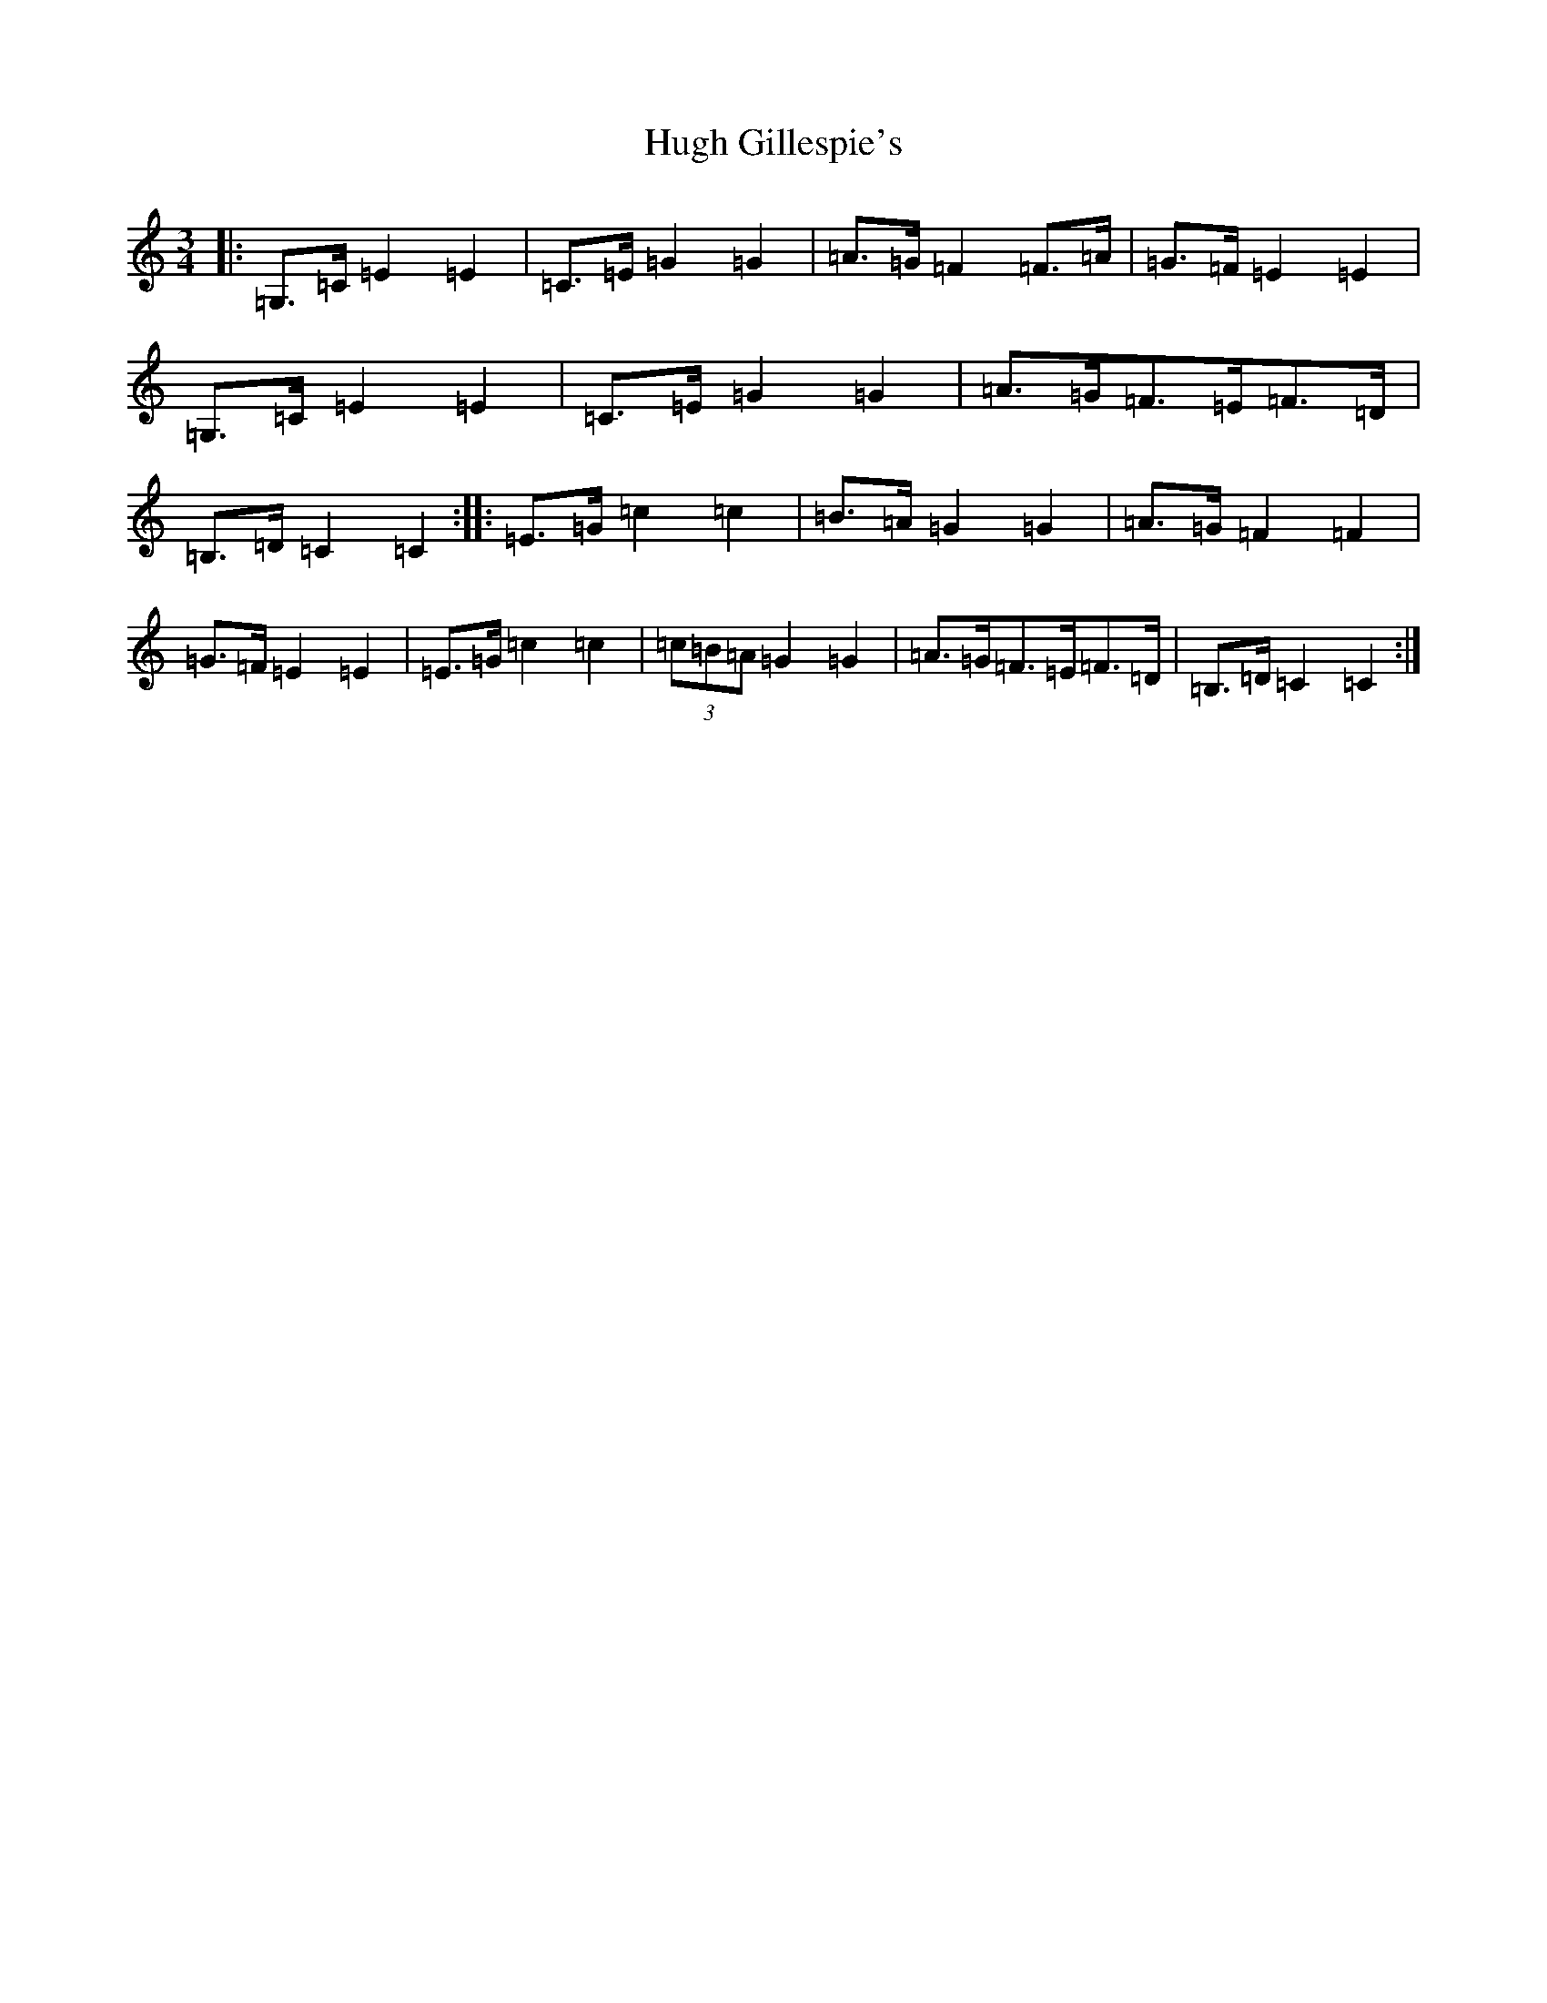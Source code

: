 X: 9395
T: Hugh Gillespie's
S: https://thesession.org/tunes/3293#setting16355
R: mazurka
M:3/4
L:1/8
K: C Major
|:=G,>=C=E2=E2|=C>=E=G2=G2|=A>=G=F2=F>=A|=G>=F=E2=E2|=G,>=C=E2=E2|=C>=E=G2=G2|=A>=G=F>=E=F>=D|=B,>=D=C2=C2:||:=E>=G=c2=c2|=B>=A=G2=G2|=A>=G=F2=F2|=G>=F=E2=E2|=E>=G=c2=c2|(3=c=B=A=G2=G2|=A>=G=F>=E=F>=D|=B,>=D=C2=C2:|